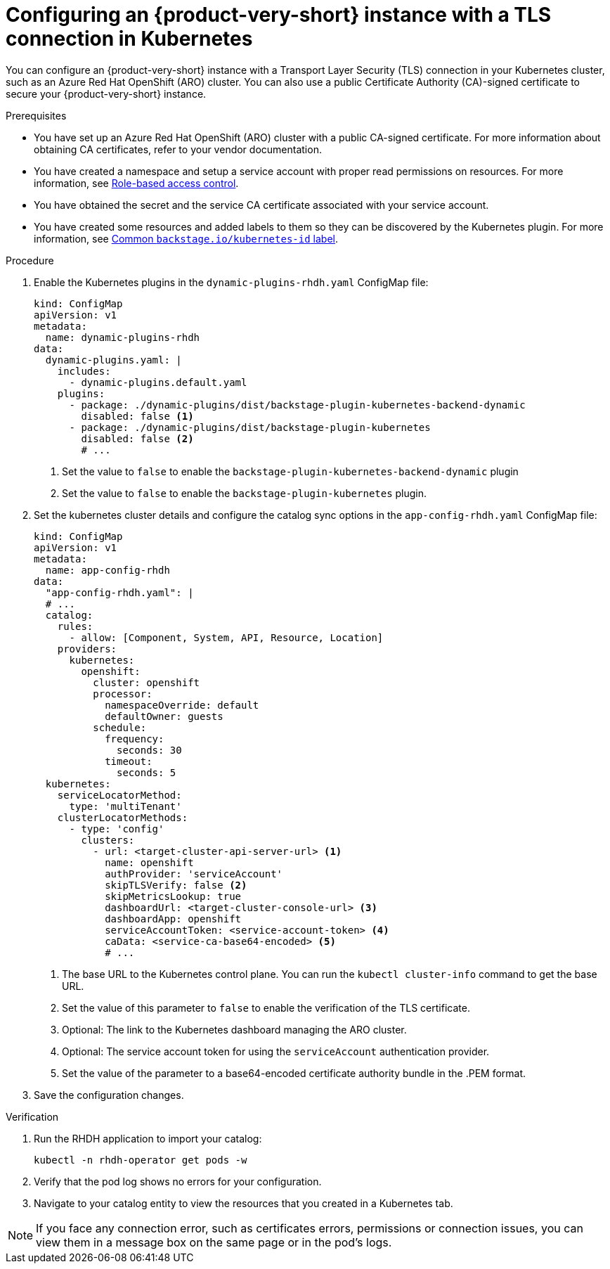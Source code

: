 [id="proc-configuring-an-rhdh-instance-with-tls-in-kubernetes_{context}"]
= Configuring an {product-very-short} instance with a TLS connection in Kubernetes

You can configure an {product-very-short} instance with a Transport Layer Security (TLS) connection in your Kubernetes cluster, such as an Azure Red Hat OpenShift (ARO) cluster. You can also use a public Certificate Authority (CA)-signed certificate to secure your {product-very-short} instance.

.Prerequisites

* You have set up an Azure Red Hat OpenShift (ARO) cluster with a public CA-signed certificate. For more information about obtaining CA certificates, refer to your vendor documentation.
* You have created a namespace and setup a service account with proper read permissions on resources. For more information, see link:https://backstage.io/docs/features/kubernetes/configuration#role-based-access-control[Role-based access control].
* You have obtained the secret and the service CA certificate associated with your service account.
* You have created some resources and added labels to them so they can be discovered by the Kubernetes plugin. For more information, see link:https://backstage.io/docs/features/kubernetes/configuration#common-backstageiokubernetes-id-label[Common `backstage.io/kubernetes-id` label].

.Procedure

. Enable the Kubernetes plugins in the `dynamic-plugins-rhdh.yaml` ConfigMap file:
+
[source,yaml]
----
kind: ConfigMap
apiVersion: v1
metadata:
  name: dynamic-plugins-rhdh
data:
  dynamic-plugins.yaml: |
    includes:
      - dynamic-plugins.default.yaml
    plugins:
      - package: ./dynamic-plugins/dist/backstage-plugin-kubernetes-backend-dynamic
        disabled: false <1>
      - package: ./dynamic-plugins/dist/backstage-plugin-kubernetes
        disabled: false <2>
        # ...  
----
<1> Set the value to `false` to enable the `backstage-plugin-kubernetes-backend-dynamic` plugin
<2> Set the value to `false` to enable the `backstage-plugin-kubernetes` plugin.

. Set the kubernetes cluster details and configure the catalog sync options in the `app-config-rhdh.yaml` ConfigMap file:
+
[source,yaml]
----
kind: ConfigMap
apiVersion: v1
metadata:
  name: app-config-rhdh
data:
  "app-config-rhdh.yaml": |
  # ...
  catalog:
    rules:
      - allow: [Component, System, API, Resource, Location]
    providers:
      kubernetes:
        openshift:
          cluster: openshift
          processor:
            namespaceOverride: default
            defaultOwner: guests
          schedule:
            frequency:
              seconds: 30
            timeout:
              seconds: 5
  kubernetes:
    serviceLocatorMethod:
      type: 'multiTenant'
    clusterLocatorMethods:
      - type: 'config'
        clusters:
          - url: <target-cluster-api-server-url> <1>
            name: openshift
            authProvider: 'serviceAccount'
            skipTLSVerify: false <2>
            skipMetricsLookup: true
            dashboardUrl: <target-cluster-console-url> <3>
            dashboardApp: openshift
            serviceAccountToken: <service-account-token> <4>
            caData: <service-ca-base64-encoded> <5>
            # ...
----
<1> The base URL to the Kubernetes control plane. You can run the `kubectl cluster-info` command to get the base URL.
<2>  Set the value of this parameter to `false` to enable the verification of the TLS certificate.
<3> Optional: The link to the Kubernetes dashboard managing the ARO cluster. 
<4>  Optional: The service account token for using the `serviceAccount` authentication provider.
<5> Set the value of the parameter to a base64-encoded certificate authority bundle in the .PEM format. 

. Save the configuration changes.

.Verification

. Run the RHDH application to import your catalog:
+
[source,terminal]
----
kubectl -n rhdh-operator get pods -w
----

. Verify that the pod log shows no errors for your configuration.
. Navigate to your catalog entity to view the resources that you created in a Kubernetes tab.

[NOTE]
====
If you face any connection error, such as certificates errors, permissions or connection issues, you can view them in a message box on the same page or in the pod's logs.
====

